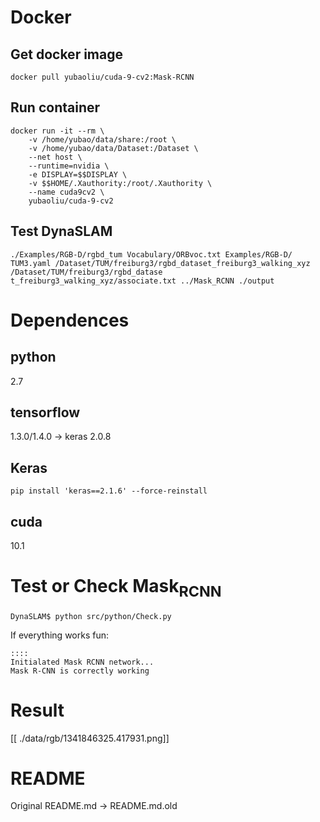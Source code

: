 * Docker
** Get docker image
#+begin_example
docker pull yubaoliu/cuda-9-cv2:Mask-RCNN
#+end_example
** Run container
#+begin_example
	docker run -it --rm \
		-v /home/yubao/data/share:/root \
        -v /home/yubao/data/Dataset:/Dataset \
        --net host \
		--runtime=nvidia \
        -e DISPLAY=$$DISPLAY \
	    -v $$HOME/.Xauthority:/root/.Xauthority \
        --name cuda9cv2 \
		yubaoliu/cuda-9-cv2
#+end_example
** Test DynaSLAM
#+begin_example
./Examples/RGB-D/rgbd_tum Vocabulary/ORBvoc.txt Examples/RGB-D/
TUM3.yaml /Dataset/TUM/freiburg3/rgbd_dataset_freiburg3_walking_xyz /Dataset/TUM/freiburg3/rgbd_datase
t_freiburg3_walking_xyz/associate.txt ../Mask_RCNN ./output
#+end_example
* Dependences
** python
2.7
** tensorflow
1.3.0/1.4.0 -> keras 2.0.8
** Keras
#+begin_example
pip install 'keras==2.1.6' --force-reinstall
#+end_example
** cuda
10.1
* Test or Check Mask_RCNN
#+begin_example
DynaSLAM$ python src/python/Check.py
#+end_example

If everything works fun:

#+begin_example
::::
Initialated Mask RCNN network...
Mask R-CNN is correctly working
#+end_example
* Result
[[./data/rgb/1341846313.592026.png]]

[[./data/rgb/1341846316.570121.png]]
[[
./data/rgb/1341846325.417931.png]]

* README
Original README.md -> README.md.old
